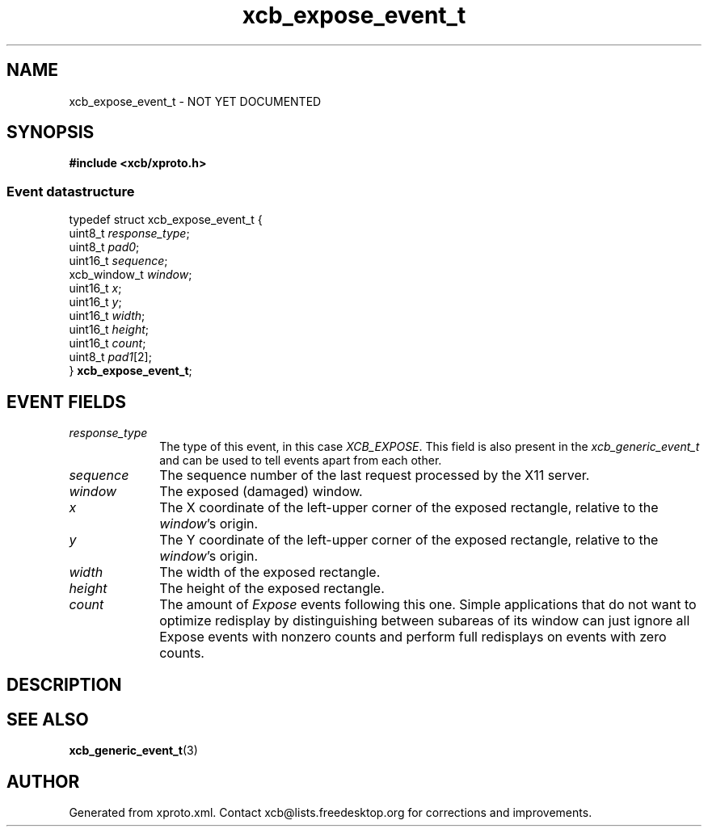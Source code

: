 .TH xcb_expose_event_t 3  "libxcb 1.16.1" "X Version 11" "XCB Events"
.ad l
.SH NAME
xcb_expose_event_t \- NOT YET DOCUMENTED
.SH SYNOPSIS
.hy 0
.B #include <xcb/xproto.h>
.PP
.SS Event datastructure
.nf
.sp
typedef struct xcb_expose_event_t {
    uint8_t      \fIresponse_type\fP;
    uint8_t      \fIpad0\fP;
    uint16_t     \fIsequence\fP;
    xcb_window_t \fIwindow\fP;
    uint16_t     \fIx\fP;
    uint16_t     \fIy\fP;
    uint16_t     \fIwidth\fP;
    uint16_t     \fIheight\fP;
    uint16_t     \fIcount\fP;
    uint8_t      \fIpad1\fP[2];
} \fBxcb_expose_event_t\fP;
.fi
.br
.hy 1
.SH EVENT FIELDS
.IP \fIresponse_type\fP 1i
The type of this event, in this case \fIXCB_EXPOSE\fP. This field is also present in the \fIxcb_generic_event_t\fP and can be used to tell events apart from each other.
.IP \fIsequence\fP 1i
The sequence number of the last request processed by the X11 server.
.IP \fIwindow\fP 1i
The exposed (damaged) window.
.IP \fIx\fP 1i
The X coordinate of the left-upper corner of the exposed rectangle, relative to
the \fIwindow\fP's origin.
.IP \fIy\fP 1i
The Y coordinate of the left-upper corner of the exposed rectangle, relative to
the \fIwindow\fP's origin.
.IP \fIwidth\fP 1i
The width of the exposed rectangle.
.IP \fIheight\fP 1i
The height of the exposed rectangle.
.IP \fIcount\fP 1i
The amount of \fIExpose\fP events following this one. Simple applications that do
not want to optimize redisplay by distinguishing between subareas of its window
can just ignore all Expose events with nonzero counts and perform full
redisplays on events with zero counts.
.SH DESCRIPTION
.SH SEE ALSO
.BR xcb_generic_event_t (3)
.SH AUTHOR
Generated from xproto.xml. Contact xcb@lists.freedesktop.org for corrections and improvements.
